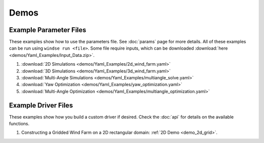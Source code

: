 Demos
=====


Example Parameter Files
-----------------------

These examples show how to use the parameters file. See :doc:`params` page for more details.
All of these examples can be run using ``windse run <file>``. Some file require
inputs, which can be downloaded :download:`here <demos/Yaml_Examples/Input_Data.zip>`.

1. :download:`2D Simulations <demos/Yaml_Examples/2d_wind_farm.yaml>`
2. :download:`3D Simulations <demos/Yaml_Examples/3d_wind_farm.yaml>`
3. :download:`Multi-Angle Simulations <demos/Yaml_Examples/multiangle_solve.yaml>`
4. :download:`Yaw Optimization <demos/Yaml_Examples/yaw_optimization.yaml>`
5. :download:`Multi-Angle Optimization <demos/Yaml_Examples/multiangle_optimization.yaml>`

Example Driver Files
--------------------

These examples show how you build a custom driver if desired. Check the :doc:`api`
for details on the available functions.

1. Constructing a Gridded Wind Farm on a 2D rectangular domain: :ref:`2D Demo <demo_2d_grid>`.


.. All Demos
.. ---------
.. .. toctree::
..    :maxdepth: 1

..    demos/Driver_Example/2D_Grid_driver.py.rst

